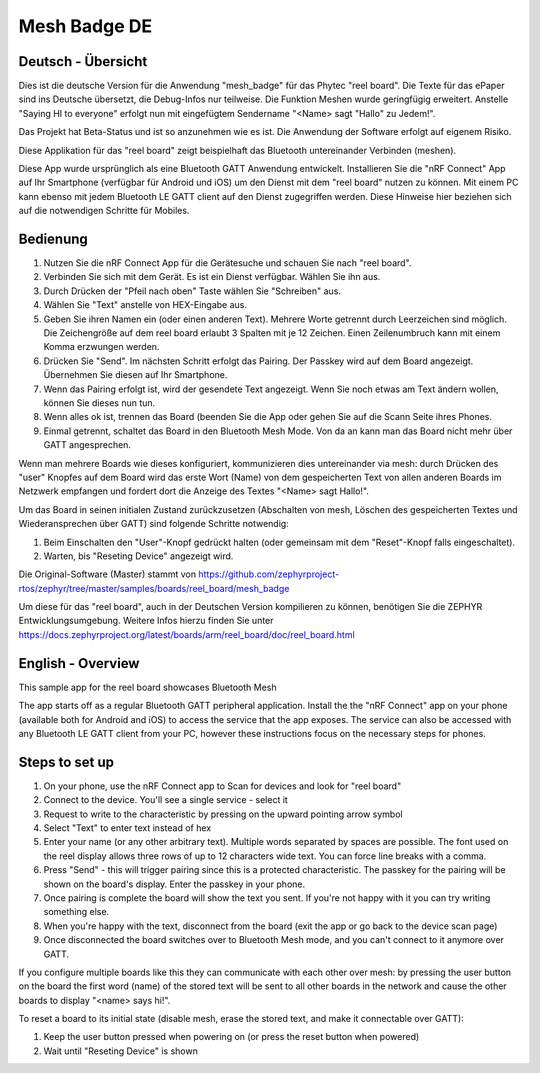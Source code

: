 .. _mesh_badge:

Mesh Badge DE
#############

Deutsch - Übersicht
*******************

Dies ist die deutsche Version für die Anwendung "mesh_badge" für das
Phytec "reel board". Die Texte für das ePaper sind ins Deutsche 
übersetzt, die Debug-Infos nur teilweise. Die Funktion Meshen wurde 
geringfügig erweitert. Anstelle "Saying HI to everyone" erfolgt nun
mit eingefügtem Sendername "<Name> sagt "Hallo" zu Jedem!".

Das Projekt hat Beta-Status und ist so anzunehmen wie es ist. Die 
Anwendung der Software erfolgt auf eigenem Risiko.


Diese Applikation für das "reel board" zeigt beispielhaft das Bluetooth 
untereinander Verbinden (meshen).

Diese App wurde ursprünglich als eine Bluetooth GATT Anwendung entwickelt.
Installieren Sie die "nRF Connect" App auf Ihr Smartphone (verfügbar 
für Android und iOS) um den Dienst mit dem "reel board" nutzen zu 
können. Mit einem PC kann ebenso mit jedem Bluetooth LE GATT client 
auf den Dienst zugegriffen werden. Diese Hinweise hier beziehen
sich auf die notwendigen Schritte für Mobiles.

Bedienung
*********

#. Nutzen Sie die nRF Connect App für die Gerätesuche und schauen 
   Sie nach "reel board".
#. Verbinden Sie sich mit dem Gerät. Es ist ein Dienst verfügbar.
   Wählen Sie ihn aus.
#. Durch Drücken der "Pfeil nach oben" Taste wählen Sie "Schreiben" aus.
#. Wählen Sie "Text" anstelle von HEX-Eingabe aus.
#. Geben Sie ihren Namen ein (oder einen anderen Text). Mehrere Worte
   getrennt durch Leerzeichen sind möglich. Die Zeichengröße auf dem 
   reel board erlaubt 3 Spalten mit je 12 Zeichen. Einen Zeilenumbruch kann
   mit einem Komma erzwungen werden.
#. Drücken Sie "Send". Im nächsten Schritt erfolgt das Pairing. Der Passkey
   wird auf dem Board angezeigt. Übernehmen Sie diesen auf Ihr Smartphone.
#. Wenn das Pairing erfolgt ist, wird der gesendete Text angezeigt. Wenn Sie
   noch etwas am Text ändern wollen, können Sie dieses nun tun.
#. Wenn alles ok ist, trennen das Board (beenden Sie die App oder gehen
   Sie auf die Scann Seite ihres Phones.
#. Einmal getrennt, schaltet das Board in den Bluetooth Mesh Mode. Von da an
   kann man das Board nicht mehr über GATT angesprechen.
   
Wenn man mehrere Boards wie dieses konfiguriert, kommunizieren dies untereinander 
via mesh: durch Drücken des "user" Knopfes auf dem Board wird das erste Wort 
(Name) von dem gespeicherten Text von allen anderen Boards im Netzwerk 
empfangen und fordert dort die Anzeige des Textes "<Name> sagt Hallo!".

Um das Board in seinen initialen Zustand zurückzusetzen (Abschalten von mesh, 
Löschen des gespeicherten Textes und Wiederansprechen über GATT) sind folgende
Schritte notwendig:

#. Beim Einschalten den "User"-Knopf gedrückt halten (oder gemeinsam mit dem
   "Reset"-Knopf falls eingeschaltet).
#. Warten, bis "Reseting Device" angezeigt wird.



Die Original-Software (Master) stammt von
https://github.com/zephyrproject-rtos/zephyr/tree/master/samples/boards/reel_board/mesh_badge

Um diese für das "reel board", auch in der Deutschen Version kompilieren zu können,
benötigen Sie die ZEPHYR Entwicklungsumgebung. Weitere Infos hierzu finden Sie unter 
https://docs.zephyrproject.org/latest/boards/arm/reel_board/doc/reel_board.html




English - Overview
******************

This sample app for the reel board showcases Bluetooth Mesh

The app starts off as a regular Bluetooth GATT peripheral application.
Install the the "nRF Connect" app on your phone (available both for
Android and iOS) to access the service that the app exposes. The service
can also be accessed with any Bluetooth LE GATT client from your PC,
however these instructions focus on the necessary steps for phones.

Steps to set up
***************

#. On your phone, use the nRF Connect app to Scan for devices and look
   for "reel board"
#. Connect to the device. You'll see a single service - select it
#. Request to write to the characteristic by pressing on the upward pointing
   arrow symbol
#. Select "Text" to enter text instead of hex
#. Enter your name (or any other arbitrary text). Multiple words
   separated by spaces are possible. The font used on the reel display
   allows three rows of up to 12 characters
   wide text. You can force line breaks with a comma.
#. Press "Send" - this will trigger pairing since this is a protected
   characteristic. The passkey for the pairing will be shown on the board's
   display. Enter the passkey in your phone.
#. Once pairing is complete the board will show the text you sent. If
   you're not happy with it you can try writing something else.
#. When you're happy with the text, disconnect from the board (exit the app or
   go back to the device scan page)
#. Once disconnected the board switches over to Bluetooth Mesh mode, and you
   can't connect to it anymore over GATT.

If you configure multiple boards like this they can communicate with
each other over mesh: by pressing the user button on the board the first
word (name) of the stored text will be sent to all other boards in
the network and cause the other boards to display "<name> says hi!".

To reset a board to its initial state (disable mesh, erase the stored
text, and make it connectable over GATT):

#. Keep the user button pressed when powering on (or press the reset button
   when powered)
#. Wait until "Reseting Device" is shown
